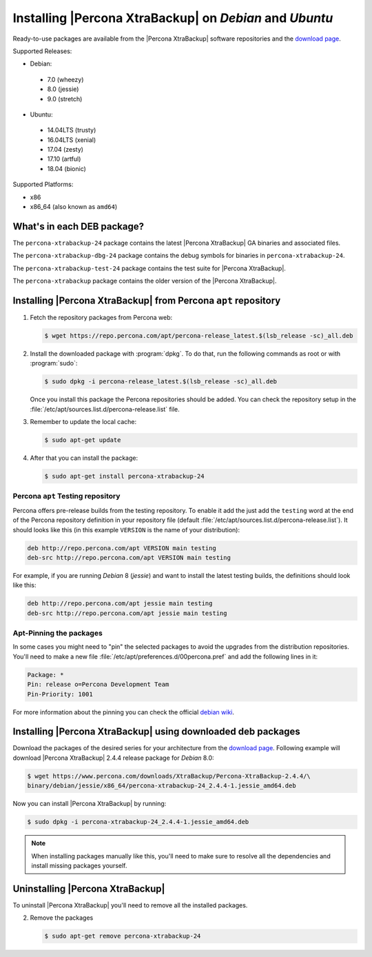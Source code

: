 .. _apt_repo:

========================================================
Installing |Percona XtraBackup| on *Debian* and *Ubuntu*
========================================================

Ready-to-use packages are available from the |Percona XtraBackup| software
repositories and the `download page
<https://www.percona.com/downloads/XtraBackup/>`_.

Supported Releases:

* Debian:

 * 7.0 (wheezy)
 * 8.0 (jessie)
 * 9.0 (stretch)

* Ubuntu:

 * 14.04LTS (trusty)
 * 16.04LTS (xenial)
 * 17.04 (zesty)
 * 17.10 (artful)
 * 18.04 (bionic)

Supported Platforms:

* x86
* x86_64 (also known as ``amd64``)

What's in each DEB package?
===========================

The ``percona-xtrabackup-24`` package contains the latest |Percona XtraBackup|
GA binaries and associated files.

The ``percona-xtrabackup-dbg-24`` package contains the debug symbols for
binaries in ``percona-xtrabackup-24``.

The ``percona-xtrabackup-test-24`` package contains the test suite for
|Percona XtraBackup|.

The ``percona-xtrabackup`` package contains the older version of the
|Percona XtraBackup|.

Installing |Percona XtraBackup| from Percona ``apt`` repository
===============================================================

1. Fetch the repository packages from Percona web:

   .. code-block:: bash
            
     $ wget https://repo.percona.com/apt/percona-release_latest.$(lsb_release -sc)_all.deb

2. Install the downloaded package with :program:`dpkg`. To do that, run the
   following commands as root or with :program:`sudo`:

   .. code-block:: bash

     $ sudo dpkg -i percona-release_latest.$(lsb_release -sc)_all.deb

   Once you install this package the Percona repositories should be added. You
   can check the repository setup in the
   :file:`/etc/apt/sources.list.d/percona-release.list` file.

3. Remember to update the local cache:

   .. code-block:: bash

     $ sudo apt-get update

4. After that you can install the package:

   .. code-block:: bash

     $ sudo apt-get install percona-xtrabackup-24

.. _debian_testing:

Percona ``apt`` Testing repository
----------------------------------

Percona offers pre-release builds from the testing repository. To enable it add
the just add the ``testing`` word at the end of the Percona repository
definition in your repository file (default
:file:`/etc/apt/sources.list.d/percona-release.list`). It should looks like
this (in this example ``VERSION`` is the name of your distribution):

.. code-block:: text

  deb http://repo.percona.com/apt VERSION main testing
  deb-src http://repo.percona.com/apt VERSION main testing

For example, if you are running *Debian* 8 (*jessie*) and want to install the
latest testing builds, the definitions should look like this:

.. code-block:: text

  deb http://repo.percona.com/apt jessie main testing
  deb-src http://repo.percona.com/apt jessie main testing

Apt-Pinning the packages
------------------------

In some cases you might need to "pin" the selected packages to avoid the
upgrades from the distribution repositories. You'll need to make a new file
:file:`/etc/apt/preferences.d/00percona.pref` and add the following lines in
it:

.. code-block:: text

  Package: *
  Pin: release o=Percona Development Team
  Pin-Priority: 1001

For more information about the pinning you can check the official
`debian wiki <http://wiki.debian.org/AptPreferences>`_.

.. _standalone_deb:

Installing |Percona XtraBackup| using downloaded deb packages
=============================================================

Download the packages of the desired series for your architecture from the
`download page <https://www.percona.com/downloads/XtraBackup/>`_. Following
example will download |Percona XtraBackup| 2.4.4 release package for *Debian*
8.0:

.. code-block:: bash

  $ wget https://www.percona.com/downloads/XtraBackup/Percona-XtraBackup-2.4.4/\
  binary/debian/jessie/x86_64/percona-xtrabackup-24_2.4.4-1.jessie_amd64.deb

Now you can install |Percona XtraBackup| by running:

.. code-block:: bash

  $ sudo dpkg -i percona-xtrabackup-24_2.4.4-1.jessie_amd64.deb

.. note::

  When installing packages manually like this, you'll need to make sure to
  resolve all the dependencies and install missing packages yourself.

Uninstalling |Percona XtraBackup|
=================================

To uninstall |Percona XtraBackup| you'll need to remove all the installed
packages.

2. Remove the packages

   .. code-block:: bash

     $ sudo apt-get remove percona-xtrabackup-24
